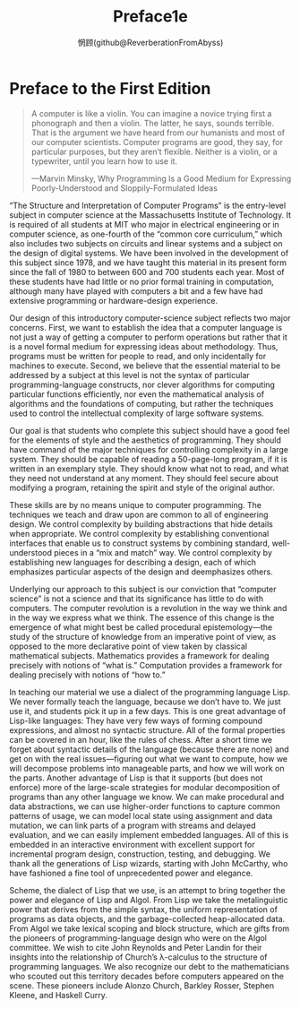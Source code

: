 #+title: Preface1e
#+author: 惘顾(github@ReverberationFromAbyss)

* Preface to the First Edition

#+begin_quote
A computer is like a violin. You can imagine a novice trying first a phonograph and then a violin. The latter, he says, sounds terrible. That is the argument we have heard from our humanists and most of our computer scientists. Computer programs are good, they say, for particular purposes, but they aren’t flexible. Neither is a violin, or a typewriter, until you learn how to use it.

—Marvin Minsky, Why Programming Is a Good Medium for Expressing Poorly-Understood and Sloppily-Formulated Ideas
#+end_quote

“The Structure and Interpretation of Computer Programs” is the entry-level subject in computer science at the Massachusetts Institute of Technology. It is required of all students at MIT who major in electrical engineering or in computer science, as one-fourth of the “common core curriculum,” which also includes two subjects on circuits and linear systems and a subject on the design of digital systems. We have been involved in the development of this subject since 1978, and we have taught this material in its present form since the fall of 1980 to between 600 and 700 students each year. Most of these students have had little or no prior formal training in computation, although many have played with computers a bit and a few have had extensive programming or hardware-design experience.

Our design of this introductory computer-science subject reflects two major concerns. First, we want to establish the idea that a computer language is not just a way of getting a computer to perform operations but rather that it is a novel formal medium for expressing ideas about methodology. Thus, programs must be written for people to read, and only incidentally for machines to execute. Second, we believe that the essential material to be addressed by a subject at this level is not the syntax of particular programming-language constructs, nor clever algorithms for computing particular functions efficiently, nor even the mathematical analysis of algorithms and the foundations of computing, but rather the techniques used to control the intellectual complexity of large software systems.

Our goal is that students who complete this subject should have a good feel for the elements of style and the aesthetics of programming. They should have command of the major techniques for controlling complexity in a large system. They should be capable of reading a 50-page-long program, if it is written in an exemplary style. They should know what not to read, and what they need not understand at any moment. They should feel secure about modifying a program, retaining the spirit and style of the original author.

These skills are by no means unique to computer programming. The techniques we teach and draw upon are common to all of engineering design. We control complexity by building abstractions that hide details when appropriate. We control complexity by establishing conventional interfaces that enable us to construct systems by combining standard, well-understood pieces in a “mix and match” way. We control complexity by establishing new languages for describing a design, each of which emphasizes particular aspects of the design and deemphasizes others.

Underlying our approach to this subject is our conviction that “computer science” is not a science and that its significance has little to do with computers. The computer revolution is a revolution in the way we think and in the way we express what we think. The essence of this change is the emergence of what might best be called procedural epistemology—the study of the structure of knowledge from an imperative point of view, as opposed to the more declarative point of view taken by classical mathematical subjects. Mathematics provides a framework for dealing precisely with notions of “what is.” Computation provides a framework for dealing precisely with notions of “how to.”

In teaching our material we use a dialect of the programming language Lisp. We never formally teach the language, because we don’t have to. We just use it, and students pick it up in a few days. This is one great advantage of Lisp-like languages: They have very few ways of forming compound expressions, and almost no syntactic structure. All of the formal properties can be covered in an hour, like the rules of chess. After a short time we forget about syntactic details of the language (because there are none) and get on with the real issues—figuring out what we want to compute, how we will decompose problems into manageable parts, and how we will work on the parts. Another advantage of Lisp is that it supports (but does not enforce) more of the large-scale strategies for modular decomposition of programs than any other language we know. We can make procedural and data abstractions, we can use higher-order functions to capture common patterns of usage, we can model local state using assignment and data mutation, we can link parts of a program with streams and delayed evaluation, and we can easily implement embedded languages. All of this is embedded in an interactive environment with excellent support for incremental program design, construction, testing, and debugging. We thank all the generations of Lisp wizards, starting with John McCarthy, who have fashioned a fine tool of unprecedented power and elegance.

Scheme, the dialect of Lisp that we use, is an attempt to bring together the power and elegance of Lisp and Algol. From Lisp we take the metalinguistic power that derives from the simple syntax, the uniform representation of programs as data objects, and the garbage-collected heap-allocated data. From Algol we take lexical scoping and block structure, which are gifts from the pioneers of programming-language design who were on the Algol committee. We wish to cite John Reynolds and Peter Landin for their insights into the relationship of Church’s λ-calculus to the structure of programming languages. We also recognize our debt to the mathematicians who scouted out this territory decades before computers appeared on the scene. These pioneers include Alonzo Church, Barkley Rosser, Stephen Kleene, and Haskell Curry.

